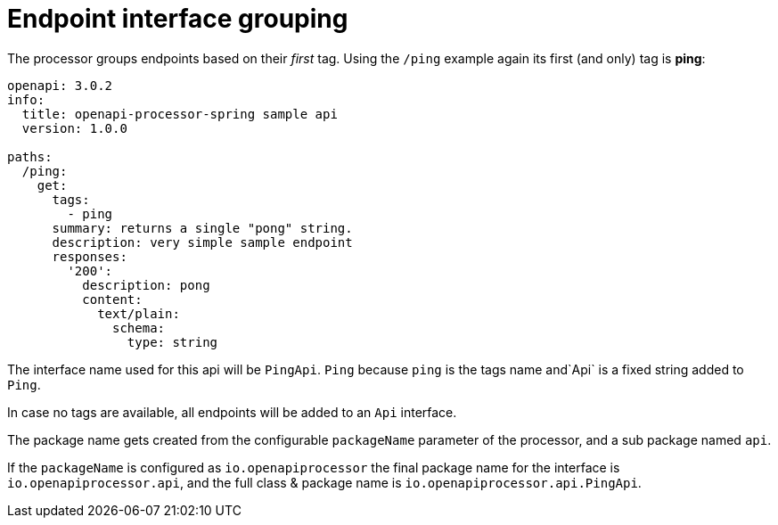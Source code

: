 = Endpoint interface grouping

The processor groups endpoints based on their _first_ tag. Using the `/ping` example again its first (and only) tag is **ping**:

[source,yaml]
----
openapi: 3.0.2
info:
  title: openapi-processor-spring sample api
  version: 1.0.0

paths:
  /ping:
    get:
      tags:
        - ping
      summary: returns a single "pong" string.
      description: very simple sample endpoint
      responses:
        '200':
          description: pong
          content:
            text/plain:
              schema:
                type: string
----

The interface name used for this api will be `PingApi`. `Ping` because `ping` is the tags name and`Api` is a fixed string added to `Ping`.

In case no tags are available, all endpoints will be added to an `Api` interface.

The package name gets created from the configurable `packageName` parameter of the processor, and a sub package named `api`.

If the `packageName` is configured as `io.openapiprocessor` the final package name for the interface is `io.openapiprocessor.api`, and the full class & package name is `io.openapiprocessor.api.PingApi`.
